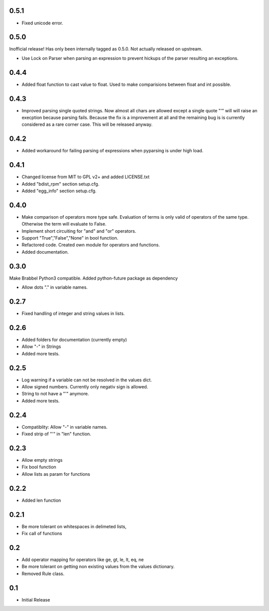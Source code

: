 0.5.1
=====
- Fixed unicode error.

0.5.0
=====
Inofficial release! Has only been internally tagged as 0.5.0. Not actually
released on upstream.

- Use Lock on Parser when parsing an expression to prevent hickups of the
  parser resulting an exceptions.

0.4.4
=====
- Added float function to cast value to float. Used to make comparisions
  between float and int possible.

0.4.3
=====
- Improved parsing single quoted strings. Now almost all chars are allowed
  except a single quote "'" will will raise an execption because parsing
  fails. Because the fix is a improvement at all and the remaining bug is is
  currently considered as a rare corner case. This will be released anyway.

0.4.2
=====
- Added workaround for failing parsing of expressions when pyparsing is under
  high load.

0.4.1
=====
- Changed license from MIT to GPL v2+ and added LICENSE.txt
- Added "bdist_rpm" section setup.cfg.
- Added "egg_info" section setup.cfg.

0.4.0
=====
- Make comparison of operators more type safe. Evaluation of terms is only
  valid of operators of the same type. Otherwise the term will evaluate to
  False.
- Implement short circuiting for "and" and "or" operators.
- Support "True","False","None" in bool function.
- Refactored code. Created own module for operators and functions.
- Added documentation.

0.3.0
=====
Make Brabbel Python3 compatible. Added python-future package as dependency

- Allow dots "." in variable names.

0.2.7
=====
- Fixed handling of integer and string values in lists.

0.2.6
=====
- Added folders for documentation (currently empty)
- Allow "-" in Strings
- Added more tests.

0.2.5
=====
- Log warning if a variable can not be resolved in the values dict.
- Allow signed numbers. Currently only negativ sign is allowed.
- String to not have a "'" anymore.
- Added more tests.

0.2.4
=====
- Compatiblity: Allow "-" in variable names.
- Fixed strip of "'" in "len" function.

0.2.3
=====
- Allow empty strings
- Fix bool function
- Allow lists as param for functions

0.2.2
=====
- Added len function

0.2.1
=====
- Be more tolerant on whitespaces in delimeted lists,
- Fix call of functions

0.2
===
- Add operator mapping for operators like ge, gt, le, lt, eq, ne
- Be more tolerant on getting non existing values from the values dictionary.
- Removed Rule class.

0.1
===
- Initial Release
